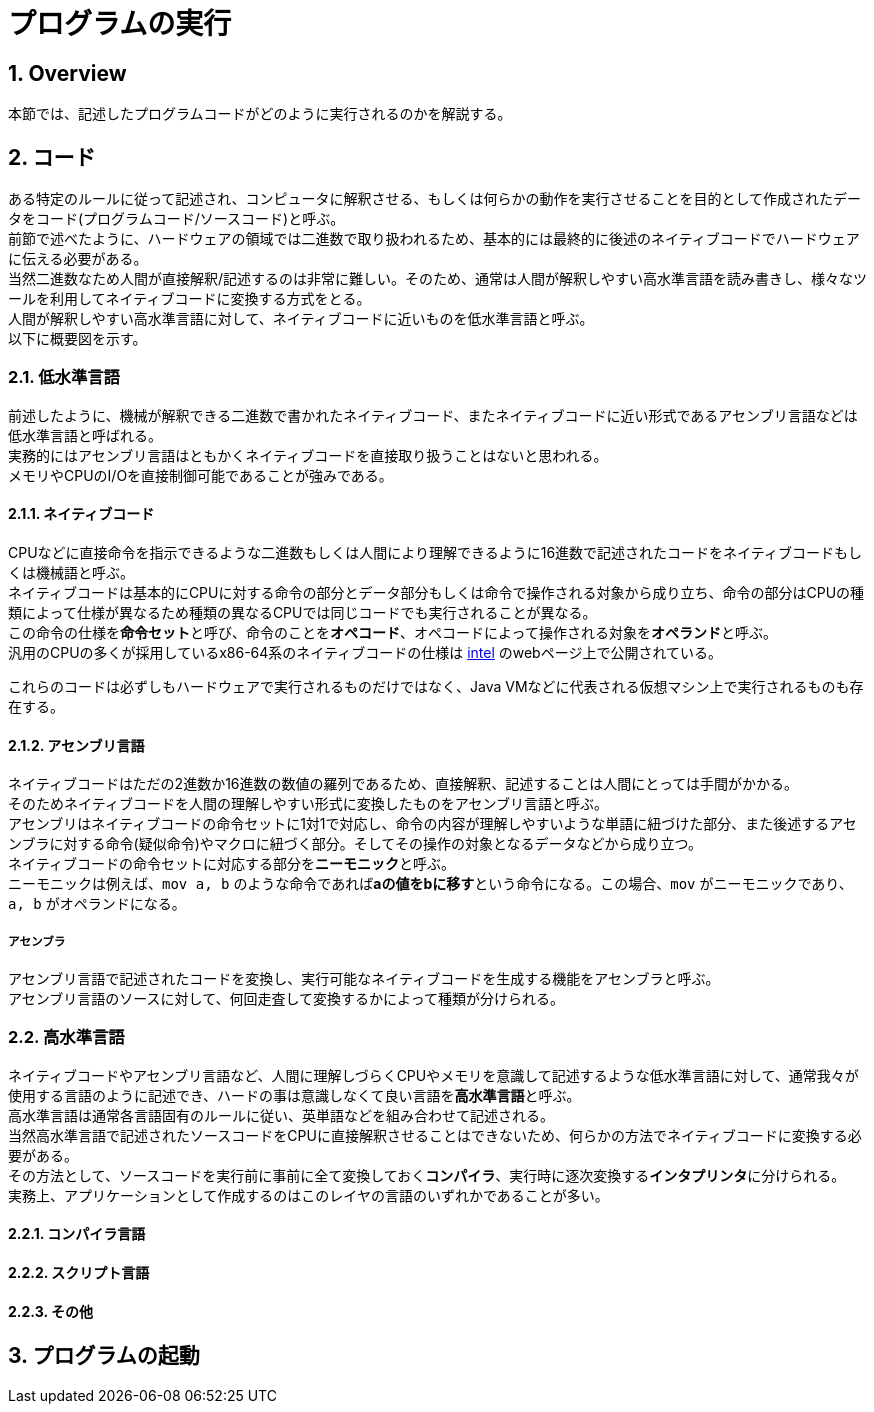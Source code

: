 :toclevels: 5
:sectnums:

[ProgramExecution]
= プログラムの実行

[[ProgramExecution_Overview]]
== Overview
本節では、記述したプログラムコードがどのように実行されるのかを解説する。  +

[[ProgramExecution_Code]]
== コード

ある特定のルールに従って記述され、コンピュータに解釈させる、もしくは何らかの動作を実行させることを目的として作成されたデータをコード(プログラムコード/ソースコード)と呼ぶ。  +
前節で述べたように、ハードウェアの領域では二進数で取り扱われるため、基本的には最終的に後述のネイティブコードでハードウェアに伝える必要がある。  +
当然二進数なため人間が直接解釈/記述するのは非常に難しい。そのため、通常は人間が解釈しやすい高水準言語を読み書きし、様々なツールを利用してネイティブコードに変換する方式をとる。 +
人間が解釈しやすい高水準言語に対して、ネイティブコードに近いものを低水準言語と呼ぶ。 +
以下に概要図を示す。  +

[[ProgramExecution_Code_Low-LevelLang]]
=== 低水準言語
前述したように、機械が解釈できる二進数で書かれたネイティブコード、またネイティブコードに近い形式であるアセンブリ言語などは低水準言語と呼ばれる。  +
実務的にはアセンブリ言語はともかくネイティブコードを直接取り扱うことはないと思われる。  +
メモリやCPUのI/Oを直接制御可能であることが強みである。

[[ProgramExecution_Code_Low-LevelLang_Native]]
==== ネイティブコード
CPUなどに直接命令を指示できるような二進数もしくは人間により理解できるように16進数で記述されたコードをネイティブコードもしくは機械語と呼ぶ。  +
ネイティブコードは基本的にCPUに対する命令の部分とデータ部分もしくは命令で操作される対象から成り立ち、命令の部分はCPUの種類によって仕様が異なるため種類の異なるCPUでは同じコードでも実行されることが異なる。  +
この命令の仕様を**命令セット**と呼び、命令のことを**オペコード**、オペコードによって操作される対象を**オペランド**と呼ぶ。  +
汎用のCPUの多くが採用しているx86-64系のネイティブコードの仕様は https://software.intel.com/en-us/articles/intel-sdm[intel] のwebページ上で公開されている。  +

これらのコードは必ずしもハードウェアで実行されるものだけではなく、Java VMなどに代表される仮想マシン上で実行されるものも存在する。

[[ProgramExecution_Code_Low-LevelLang_Assembly]]
==== アセンブリ言語
ネイティブコードはただの2進数か16進数の数値の羅列であるため、直接解釈、記述することは人間にとっては手間がかかる。  +
そのためネイティブコードを人間の理解しやすい形式に変換したものをアセンブリ言語と呼ぶ。  +
アセンブリはネイティブコードの命令セットに1対1で対応し、命令の内容が理解しやすいような単語に紐づけた部分、また後述するアセンブラに対する命令(疑似命令)やマクロに紐づく部分。そしてその操作の対象となるデータなどから成り立つ。  +
ネイティブコードの命令セットに対応する部分を**ニーモニック**と呼ぶ。  +
ニーモニックは例えば、`mov a, b` のような命令であれば**aの値をbに移す**という命令になる。この場合、`mov` がニーモニックであり、`a, b` がオペランドになる。

===== アセンブラ
アセンブリ言語で記述されたコードを変換し、実行可能なネイティブコードを生成する機能をアセンブラと呼ぶ。  +
アセンブリ言語のソースに対して、何回走査して変換するかによって種類が分けられる。

[[ProgramExecution_Code_High-LevelLang]]
=== 高水準言語
ネイティブコードやアセンブリ言語など、人間に理解しづらくCPUやメモリを意識して記述するような低水準言語に対して、通常我々が使用する言語のように記述でき、ハードの事は意識しなくて良い言語を**高水準言語**と呼ぶ。  +
高水準言語は通常各言語固有のルールに従い、英単語などを組み合わせて記述される。  +
当然高水準言語で記述されたソースコードをCPUに直接解釈させることはできないため、何らかの方法でネイティブコードに変換する必要がある。  +
その方法として、ソースコードを実行前に事前に全て変換しておく**コンパイラ**、実行時に逐次変換する**インタプリンタ**に分けられる。  +
実務上、アプリケーションとして作成するのはこのレイヤの言語のいずれかであることが多い。

[[ProgramExecution_Code_Language_Compiler]]
==== コンパイラ言語

[[ProgramExecution_Code_Language_Interpreter]]
==== スクリプト言語

[[ProgramExecution_Code_Language_Others]]
==== その他

== プログラムの起動



